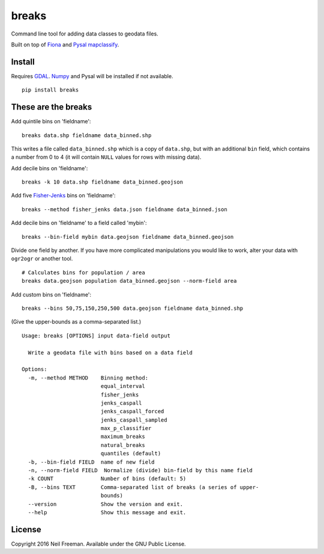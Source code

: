 breaks
======

Command line tool for adding data classes to geodata files.

Built on top of `Fiona <http://toblerity.org/fiona/README.html>`__ and
`Pysal <http://pysal.readthedocs.org/en/latest/>`__
`mapclassify <http://pysal.org/1.2/library/esda/mapclassify.html>`__.

Install
-------

Requires `GDAL <http://gdal.org>`__. `Numpy <http://www.numpy.org>`__
and Pysal will be installed if not available.

::

    pip install breaks

These are the breaks
--------------------

Add quintile bins on 'fieldname':

::

    breaks data.shp fieldname data_binned.shp

This writes a file called ``data_binned.shp`` which is a copy of
``data.shp``, but with an additional ``bin`` field, which contains a
number from 0 to 4 (it will contain ``NULL`` values for rows with
missing data).

Add decile bins on 'fieldname':

::

    breaks -k 10 data.shp fieldname data_binned.geojson

Add five
`Fisher-Jenks <https://en.wikipedia.org/wiki/Jenks_natural_breaks_optimization>`__
bins on 'fieldname':

::

    breaks --method fisher_jenks data.json fieldname data_binned.json

Add decile bins on 'fieldname' to a field called 'mybin':

::

    breaks --bin-field mybin data.geojson fieldname data_binned.geojson

Divide one field by another. If you have more complicated manipulations
you would like to work, alter your data with ``ogr2ogr`` or another
tool.

::

    # Calculates bins for population / area
    breaks data.geojson population data_binned.geojson --norm-field area

Add custom bins on 'fieldname':

::

    breaks --bins 50,75,150,250,500 data.geojson fieldname data_binned.shp

(Give the upper-bounds as a comma-separated list.)

::

    Usage: breaks [OPTIONS] input data-field output

      Write a geodata file with bins based on a data field

    Options:
      -m, --method METHOD    Binning method:
                             equal_interval
                             fisher_jenks
                             jenks_caspall
                             jenks_caspall_forced
                             jenks_caspall_sampled
                             max_p_classifier
                             maximum_breaks
                             natural_breaks
                             quantiles (default)
      -b, --bin-field FIELD  name of new field
      -n, --norm-field FIELD  Normalize (divide) bin-field by this name field
      -k COUNT               Number of bins (default: 5)
      -B, --bins TEXT        Comma-separated list of breaks (a series of upper-
                             bounds)
      --version              Show the version and exit.
      --help                 Show this message and exit.

License
-------

Copyright 2016 Neil Freeman. Available under the GNU Public License.


